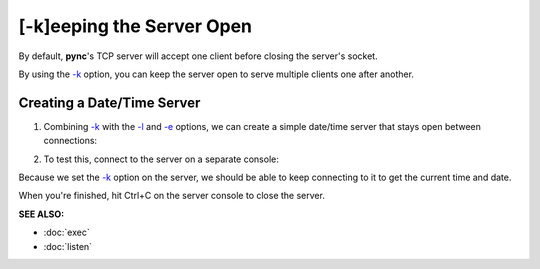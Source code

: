 ==========================
[-k]eeping the Server Open
==========================

By default, **pync**'s TCP server will accept one client before
closing the server's socket.

By using the `-k <https://pync.readthedocs.io/en/latest/options/keep-server-open.html>`_
option, you can keep the server open to serve multiple clients
one after another.

Creating a Date/Time Server
===========================

1. Combining `-k <https://pync.readthedocs.io/en/latest/options/keep-server-open.html>`_
   with the `-l <https://pync.readthedocs.io/en/latest/options/listen.html>`_
   and `-e <https://pync.readthedocs.io/en/latest/options/execute.html>`_
   options, we can create a simple date/time server that stays
   open between connections:

.. tab:: Unix

   .. code-block:: sh

      pync -kle date localhost 8000

.. tab:: Windows

   .. code-block:: sh
   
      py -m pync -kle "time /t && date /t" localhost 8000

.. tab:: Python

   .. code-block:: python
      
      # datetime_server.py
      import platform
      from pync import pync

      command = 'date'
      if platform.system() == 'Windows':
          command = 'time /t && date /t'

      pync('-kle {} localhost 8000'.format(command))

2. To test this, connect to the server on a separate console:

.. tab:: Unix

   .. code-block:: sh

      pync localhost 8000

.. tab:: Windows

   .. code-block:: sh
   
      py -m pync localhost 8000

.. tab:: Python

   .. code-block:: python
      
      from pync import pync
      pync('localhost 8000')

Because we set the `-k <https://pync.readthedocs.io/en/latest/options/keep-server-open.html>`_
option on the server, we should be able to keep connecting
to it to get the current time and date.

When you're finished, hit Ctrl+C on the server console to close the server.

.. raw:: html

   <br>
   <hr>

:SEE ALSO:

* :doc:`exec`
* :doc:`listen`

